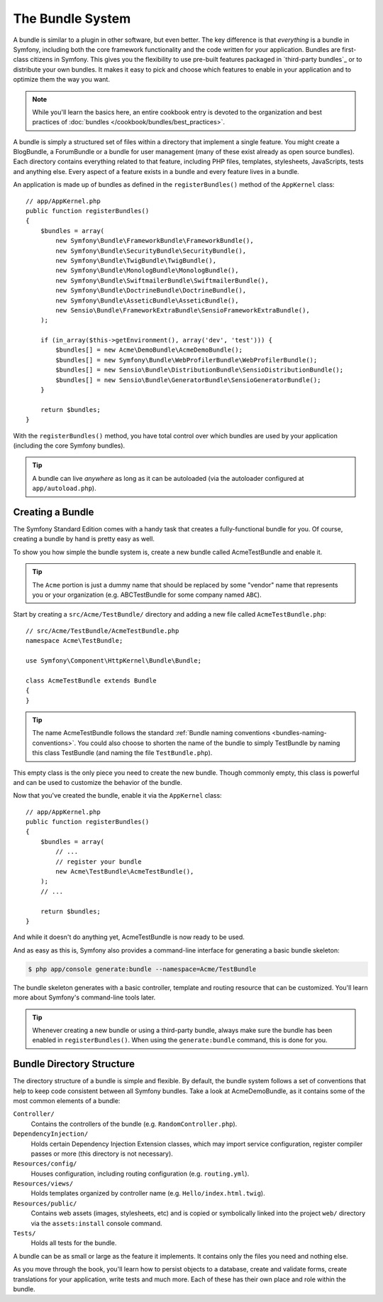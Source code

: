 .. index::
   single: Bundles

.. _page-creation-bundles:

The Bundle System
-----------------

A bundle is similar to a plugin in other software, but even better. The key
difference is that *everything* is a bundle in Symfony, including both the
core framework functionality and the code written for your application.
Bundles are first-class citizens in Symfony. This gives you the flexibility
to use pre-built features packaged in `third-party bundles`_ or to distribute
your own bundles. It makes it easy to pick and choose which features to enable
in your application and to optimize them the way you want.

.. note::

   While you'll learn the basics here, an entire cookbook entry is devoted
   to the organization and best practices of :doc:`bundles </cookbook/bundles/best_practices>`.

A bundle is simply a structured set of files within a directory that implement
a single feature. You might create a BlogBundle, a ForumBundle or
a bundle for user management (many of these exist already as open source
bundles). Each directory contains everything related to that feature, including
PHP files, templates, stylesheets, JavaScripts, tests and anything else.
Every aspect of a feature exists in a bundle and every feature lives in a
bundle.

An application is made up of bundles as defined in the ``registerBundles()``
method of the ``AppKernel`` class::

    // app/AppKernel.php
    public function registerBundles()
    {
        $bundles = array(
            new Symfony\Bundle\FrameworkBundle\FrameworkBundle(),
            new Symfony\Bundle\SecurityBundle\SecurityBundle(),
            new Symfony\Bundle\TwigBundle\TwigBundle(),
            new Symfony\Bundle\MonologBundle\MonologBundle(),
            new Symfony\Bundle\SwiftmailerBundle\SwiftmailerBundle(),
            new Symfony\Bundle\DoctrineBundle\DoctrineBundle(),
            new Symfony\Bundle\AsseticBundle\AsseticBundle(),
            new Sensio\Bundle\FrameworkExtraBundle\SensioFrameworkExtraBundle(),
        );

        if (in_array($this->getEnvironment(), array('dev', 'test'))) {
            $bundles[] = new Acme\DemoBundle\AcmeDemoBundle();
            $bundles[] = new Symfony\Bundle\WebProfilerBundle\WebProfilerBundle();
            $bundles[] = new Sensio\Bundle\DistributionBundle\SensioDistributionBundle();
            $bundles[] = new Sensio\Bundle\GeneratorBundle\SensioGeneratorBundle();
        }

        return $bundles;
    }

With the ``registerBundles()`` method, you have total control over which bundles
are used by your application (including the core Symfony bundles).

.. tip::

   A bundle can live *anywhere* as long as it can be autoloaded (via the
   autoloader configured at ``app/autoload.php``).

Creating a Bundle
~~~~~~~~~~~~~~~~~

The Symfony Standard Edition comes with a handy task that creates a fully-functional
bundle for you. Of course, creating a bundle by hand is pretty easy as well.

To show you how simple the bundle system is, create a new bundle called
AcmeTestBundle and enable it.

.. tip::

    The ``Acme`` portion is just a dummy name that should be replaced by
    some "vendor" name that represents you or your organization (e.g.
    ABCTestBundle for some company named ``ABC``).

Start by creating a ``src/Acme/TestBundle/`` directory and adding a new file
called ``AcmeTestBundle.php``::

    // src/Acme/TestBundle/AcmeTestBundle.php
    namespace Acme\TestBundle;

    use Symfony\Component\HttpKernel\Bundle\Bundle;

    class AcmeTestBundle extends Bundle
    {
    }

.. tip::

   The name AcmeTestBundle follows the standard
   :ref:`Bundle naming conventions <bundles-naming-conventions>`. You could
   also choose to shorten the name of the bundle to simply TestBundle by naming
   this class TestBundle (and naming the file ``TestBundle.php``).

This empty class is the only piece you need to create the new bundle. Though
commonly empty, this class is powerful and can be used to customize the behavior
of the bundle.

Now that you've created the bundle, enable it via the ``AppKernel`` class::

    // app/AppKernel.php
    public function registerBundles()
    {
        $bundles = array(
            // ...
            // register your bundle
            new Acme\TestBundle\AcmeTestBundle(),
        );
        // ...

        return $bundles;
    }

And while it doesn't do anything yet, AcmeTestBundle is now ready to be used.

And as easy as this is, Symfony also provides a command-line interface for
generating a basic bundle skeleton:

.. code-block:: bash

    $ php app/console generate:bundle --namespace=Acme/TestBundle

The bundle skeleton generates with a basic controller, template and routing
resource that can be customized. You'll learn more about Symfony's command-line
tools later.

.. tip::

   Whenever creating a new bundle or using a third-party bundle, always make
   sure the bundle has been enabled in ``registerBundles()``. When using
   the ``generate:bundle`` command, this is done for you.

Bundle Directory Structure
~~~~~~~~~~~~~~~~~~~~~~~~~~

The directory structure of a bundle is simple and flexible. By default, the
bundle system follows a set of conventions that help to keep code consistent
between all Symfony bundles. Take a look at AcmeDemoBundle, as it contains some
of the most common elements of a bundle:

``Controller/``
    Contains the controllers of the bundle (e.g. ``RandomController.php``).

``DependencyInjection/``
    Holds certain Dependency Injection Extension classes, which may import service
    configuration, register compiler passes or more (this directory is not
    necessary).

``Resources/config/``
    Houses configuration, including routing configuration (e.g. ``routing.yml``).

``Resources/views/``
    Holds templates organized by controller name (e.g. ``Hello/index.html.twig``).

``Resources/public/``
    Contains web assets (images, stylesheets, etc) and is copied or symbolically
    linked into the project ``web/`` directory via the ``assets:install`` console
    command.

``Tests/``
    Holds all tests for the bundle.

A bundle can be as small or large as the feature it implements. It contains
only the files you need and nothing else.

As you move through the book, you'll learn how to persist objects to a database,
create and validate forms, create translations for your application, write
tests and much more. Each of these has their own place and role within the
bundle.
